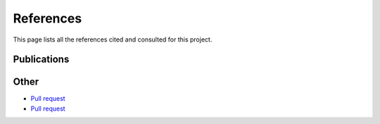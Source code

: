 .. _references:

**********
References
**********

This page lists all the references cited and consulted for this project.

Publications
*************

.. bibliography:: references.bib

Other
*****

* `Pull request <https://github.com/Shark-ML/Shark/pull/235>`_
* `Pull request <https://github.com/CMA-ES/pycma/pull/154>`_
